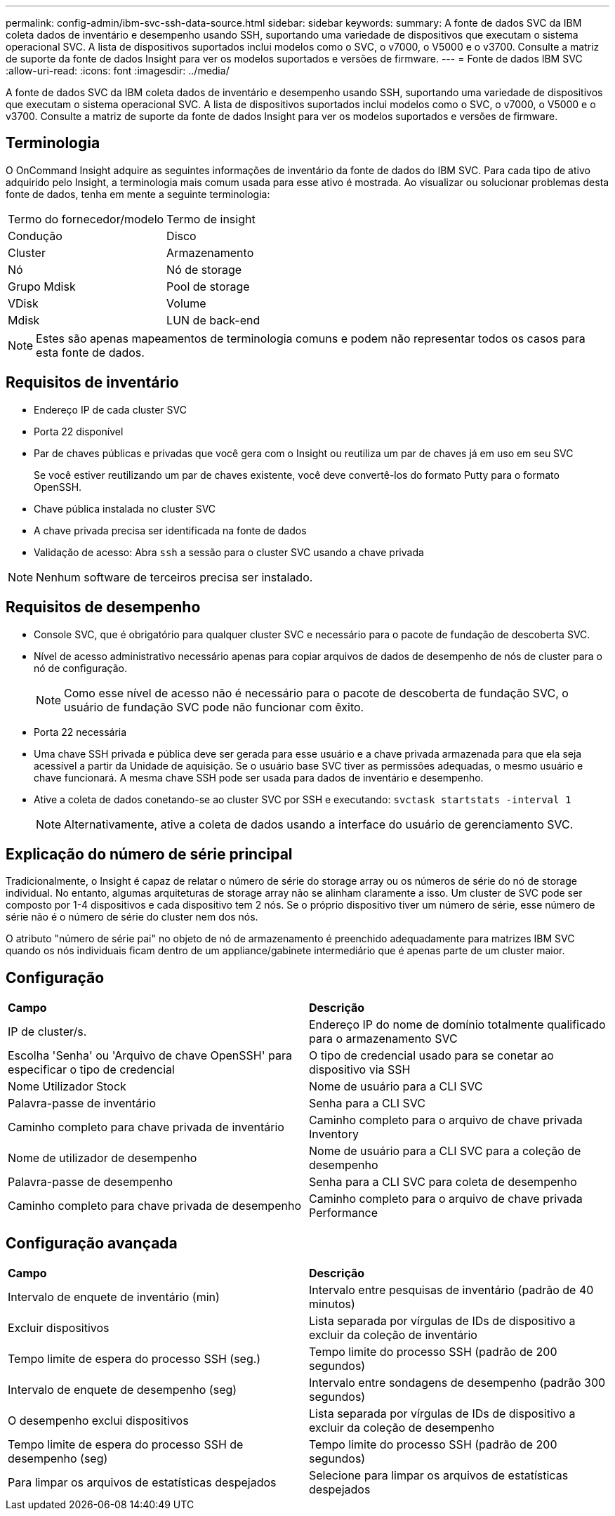 ---
permalink: config-admin/ibm-svc-ssh-data-source.html 
sidebar: sidebar 
keywords:  
summary: A fonte de dados SVC da IBM coleta dados de inventário e desempenho usando SSH, suportando uma variedade de dispositivos que executam o sistema operacional SVC. A lista de dispositivos suportados inclui modelos como o SVC, o v7000, o V5000 e o v3700. Consulte a matriz de suporte da fonte de dados Insight para ver os modelos suportados e versões de firmware. 
---
= Fonte de dados IBM SVC
:allow-uri-read: 
:icons: font
:imagesdir: ../media/


[role="lead"]
A fonte de dados SVC da IBM coleta dados de inventário e desempenho usando SSH, suportando uma variedade de dispositivos que executam o sistema operacional SVC. A lista de dispositivos suportados inclui modelos como o SVC, o v7000, o V5000 e o v3700. Consulte a matriz de suporte da fonte de dados Insight para ver os modelos suportados e versões de firmware.



== Terminologia

O OnCommand Insight adquire as seguintes informações de inventário da fonte de dados do IBM SVC. Para cada tipo de ativo adquirido pelo Insight, a terminologia mais comum usada para esse ativo é mostrada. Ao visualizar ou solucionar problemas desta fonte de dados, tenha em mente a seguinte terminologia:

|===


| Termo do fornecedor/modelo | Termo de insight 


 a| 
Condução
 a| 
Disco



 a| 
Cluster
 a| 
Armazenamento



 a| 
Nó
 a| 
Nó de storage



 a| 
Grupo Mdisk
 a| 
Pool de storage



 a| 
VDisk
 a| 
Volume



 a| 
Mdisk
 a| 
LUN de back-end

|===
[NOTE]
====
Estes são apenas mapeamentos de terminologia comuns e podem não representar todos os casos para esta fonte de dados.

====


== Requisitos de inventário

* Endereço IP de cada cluster SVC
* Porta 22 disponível
* Par de chaves públicas e privadas que você gera com o Insight ou reutiliza um par de chaves já em uso em seu SVC
+
Se você estiver reutilizando um par de chaves existente, você deve convertê-los do formato Putty para o formato OpenSSH.

* Chave pública instalada no cluster SVC
* A chave privada precisa ser identificada na fonte de dados
* Validação de acesso: Abra `ssh` a sessão para o cluster SVC usando a chave privada


[NOTE]
====
Nenhum software de terceiros precisa ser instalado.

====


== Requisitos de desempenho

* Console SVC, que é obrigatório para qualquer cluster SVC e necessário para o pacote de fundação de descoberta SVC.
* Nível de acesso administrativo necessário apenas para copiar arquivos de dados de desempenho de nós de cluster para o nó de configuração.
+
[NOTE]
====
Como esse nível de acesso não é necessário para o pacote de descoberta de fundação SVC, o usuário de fundação SVC pode não funcionar com êxito.

====
* Porta 22 necessária
* Uma chave SSH privada e pública deve ser gerada para esse usuário e a chave privada armazenada para que ela seja acessível a partir da Unidade de aquisição. Se o usuário base SVC tiver as permissões adequadas, o mesmo usuário e chave funcionará. A mesma chave SSH pode ser usada para dados de inventário e desempenho.
* Ative a coleta de dados conetando-se ao cluster SVC por SSH e executando: `svctask startstats -interval 1`
+
[NOTE]
====
Alternativamente, ative a coleta de dados usando a interface do usuário de gerenciamento SVC.

====




== Explicação do número de série principal

Tradicionalmente, o Insight é capaz de relatar o número de série do storage array ou os números de série do nó de storage individual. No entanto, algumas arquiteturas de storage array não se alinham claramente a isso. Um cluster de SVC pode ser composto por 1-4 dispositivos e cada dispositivo tem 2 nós. Se o próprio dispositivo tiver um número de série, esse número de série não é o número de série do cluster nem dos nós.

O atributo "número de série pai" no objeto de nó de armazenamento é preenchido adequadamente para matrizes IBM SVC quando os nós individuais ficam dentro de um appliance/gabinete intermediário que é apenas parte de um cluster maior.



== Configuração

|===


| *Campo* | *Descrição* 


 a| 
IP de cluster/s.
 a| 
Endereço IP do nome de domínio totalmente qualificado para o armazenamento SVC



 a| 
Escolha 'Senha' ou 'Arquivo de chave OpenSSH' para especificar o tipo de credencial
 a| 
O tipo de credencial usado para se conetar ao dispositivo via SSH



 a| 
Nome Utilizador Stock
 a| 
Nome de usuário para a CLI SVC



 a| 
Palavra-passe de inventário
 a| 
Senha para a CLI SVC



 a| 
Caminho completo para chave privada de inventário
 a| 
Caminho completo para o arquivo de chave privada Inventory



 a| 
Nome de utilizador de desempenho
 a| 
Nome de usuário para a CLI SVC para a coleção de desempenho



 a| 
Palavra-passe de desempenho
 a| 
Senha para a CLI SVC para coleta de desempenho



 a| 
Caminho completo para chave privada de desempenho
 a| 
Caminho completo para o arquivo de chave privada Performance

|===


== Configuração avançada

|===


| *Campo* | *Descrição* 


 a| 
Intervalo de enquete de inventário (min)
 a| 
Intervalo entre pesquisas de inventário (padrão de 40 minutos)



 a| 
Excluir dispositivos
 a| 
Lista separada por vírgulas de IDs de dispositivo a excluir da coleção de inventário



 a| 
Tempo limite de espera do processo SSH (seg.)
 a| 
Tempo limite do processo SSH (padrão de 200 segundos)



 a| 
Intervalo de enquete de desempenho (seg)
 a| 
Intervalo entre sondagens de desempenho (padrão 300 segundos)



 a| 
O desempenho exclui dispositivos
 a| 
Lista separada por vírgulas de IDs de dispositivo a excluir da coleção de desempenho



 a| 
Tempo limite de espera do processo SSH de desempenho (seg)
 a| 
Tempo limite do processo SSH (padrão de 200 segundos)



 a| 
Para limpar os arquivos de estatísticas despejados
 a| 
Selecione para limpar os arquivos de estatísticas despejados

|===